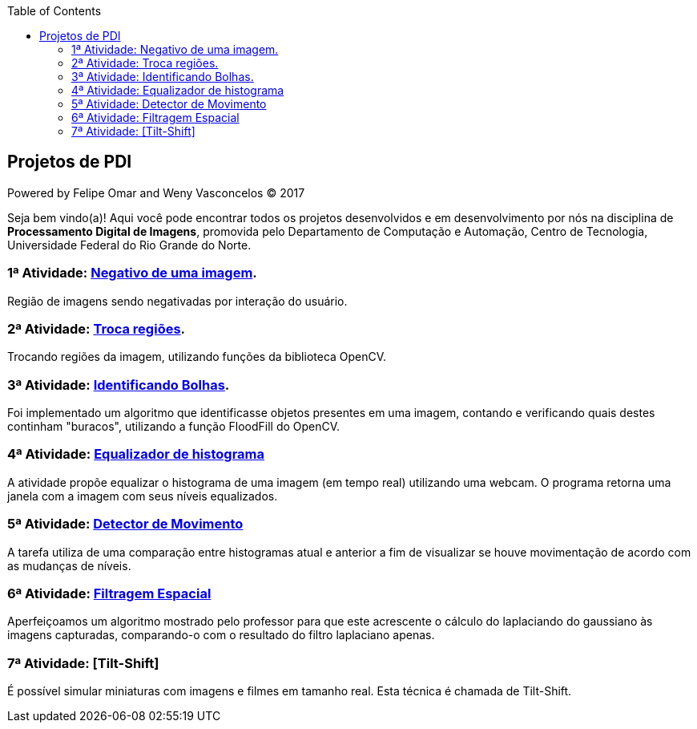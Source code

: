 :toc: left
== Projetos de PDI
Powered by Felipe Omar and Weny Vasconcelos (C) 2017

Seja bem vindo(a)! Aqui você pode encontrar todos os projetos desenvolvidos e em desenvolvimento por nós na disciplina de *Processamento Digital de Imagens*, promovida pelo Departamento de Computação e Automação, Centro de Tecnologia, Universidade Federal do Rio Grande do Norte.


=== 1ª Atividade: link:negativo/negativo.html[Negativo de uma imagem].

Região de imagens sendo negativadas por interação do usuário.

=== 2ª Atividade: link:trocatroca/trocatroca.html[Troca regiões].

Trocando regiões da imagem, utilizando funções da biblioteca OpenCV.

=== 3ª Atividade: link:bolhas/bolhas.html[Identificando Bolhas].

Foi implementado um algoritmo que identificasse objetos presentes em uma imagem, contando e verificando quais destes continham "buracos", utilizando a função FloodFill do OpenCV.

=== 4ª Atividade: link:histograma/histograma.html[Equalizador de histograma]

A atividade propõe equalizar o histograma de uma imagem (em tempo real) utilizando uma webcam. O programa retorna uma janela com a imagem com seus níveis equalizados.

=== 5ª Atividade: link:detector_movimento/movimento.html[Detector de Movimento]

A tarefa utiliza de uma comparação entre histogramas atual e anterior a fim de visualizar se houve movimentação de acordo com as mudanças de níveis.

=== 6ª Atividade: link:filtros/filtros.html[Filtragem Espacial]

Aperfeiçoamos um algoritmo mostrado pelo professor para que este acrescente o cálculo do laplaciando do gaussiano às imagens capturadas, comparando-o com o resultado do filtro laplaciano apenas.

=== 7ª Atividade: [Tilt-Shift]

É possível simular miniaturas com imagens e filmes em tamanho real. Esta técnica é chamada de Tilt-Shift.
